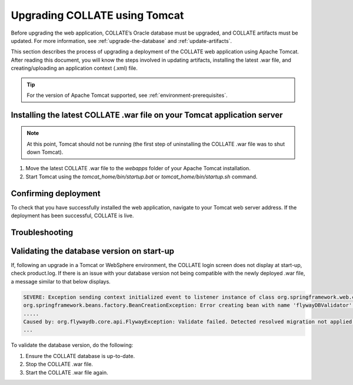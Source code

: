 .. _upgrade-tomcat:

Upgrading COLLATE using Tomcat
==============================

Before upgrading the web application, COLLATE’s Oracle database must be upgraded, and COLLATE artifacts must be updated. 
For more information, see :ref:`upgrade-the-database` and :ref:`update-artifacts`.

This section describes the process of upgrading a deployment of the COLLATE web application using Apache Tomcat. 
After reading this document, you will know the steps involved in updating artifacts, installing the latest .war file, and creating/uploading an application context (.xml) file.

.. tip::
   For the version of Apache Tomcat supported, see :ref:`environment-prerequisites`. 


Installing the latest COLLATE .war file on your Tomcat application server
--------------------------------------------------------------------------

.. note::
   At this point, Tomcat should not be running (the first step of uninstalling the COLLATE .war file was to shut down Tomcat).

#. Move the latest COLLATE .war file to the *webapps* folder of your Apache Tomcat installation.

#. Start Tomcat using the *tomcat\_home/bin/startup.bat* or *tomcat\_home/bin/startup.sh* command.

Confirming deployment
---------------------

To check that you have successfully installed the web application, navigate to your Tomcat web server address. If the deployment has been successful, COLLATE is live.

Troubleshooting
---------------


Validating the database version on start-up
-------------------------------------------

If, following an upgrade in a Tomcat or WebSphere environment, the COLLATE login screen does not display at start-up, check product.log. If there is an issue with your database version not being compatible with the newly deployed .war file, a message similar to that below displays.

.. code:: 

    SEVERE: Exception sending context initialized event to listener instance of class org.springframework.web.context.ContextLoaderListener
    org.springframework.beans.factory.BeanCreationException: Error creating bean with name 'flywayDBValidator' defined in class path resource [appContext.xml]: Invocation of init method failed; nested exception is org.flywaydb.core.api.FlywayException: Validate failed. Detected resolved migration not applied to database...
    .....
    Caused by: org.flywaydb.core.api.FlywayException: Validate failed. Detected resolved migration not applied to database...
    ...

To validate the database version, do the following:
    
#. Ensure the COLLATE database is up-to-date.

#. Stop the COLLATE .war file.

#. Start the COLLATE .war file again.


